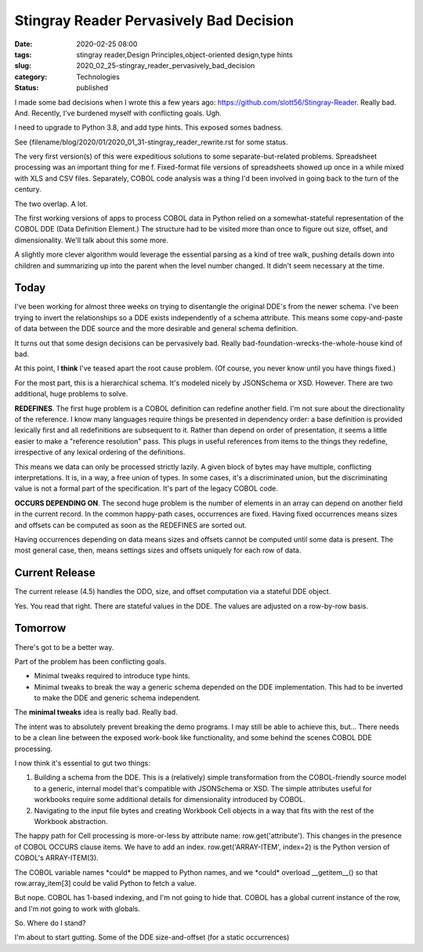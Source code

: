 Stingray Reader Pervasively Bad Decision
========================================

:date: 2020-02-25 08:00
:tags: stingray reader,Design Principles,object-oriented design,type hints
:slug: 2020_02_25-stingray_reader_pervasively_bad_decision
:category: Technologies
:status: published


I made some bad decisions when I wrote this a few years
ago: https://github.com/slott56/Stingray-Reader. Really bad. And.
Recently, I've burdened myself with conflicting goals. Ugh.

I need to upgrade to Python 3.8, and add type hints. This exposed
somes badness.

See {filename/blog/2020/01/2020_01_31-stingray_reader_rewrite.rst for some status.

The very first version(s) of this were expeditious solutions to some
separate-but-related problems. Spreadsheet processing was an important
thing for me f. Fixed-format file versions of spreadsheets showed up
once in a while mixed with XLS and CSV files. Separately, COBOL code
analysis was a thing I'd been involved in going back to the turn of
the century.

The two overlap. A lot.

The first working versions of apps to process COBOL data in Python
relied on a somewhat-stateful representation of the COBOL DDE (Data
Definition Element.) The structure had to be visited more than once to
figure out size, offset, and dimensionality. We'll talk about this
some more.

A slightly more clever algorithm would leverage the essential parsing
as a kind of tree walk, pushing details down into children and
summarizing up into the parent when the level number changed. It
didn't seem necessary at the time.

Today
-----


I've been working for almost three weeks on trying to disentangle the
original DDE's from the newer schema. I've been trying to invert the
relationships so a DDE exists independently of a schema attribute.
This means some copy-and-paste of data between the DDE source and the
more desirable and general schema definition.

It turns out that some design decisions can be pervasively bad. Really
bad-foundation-wrecks-the-whole-house kind of bad.

At this point, I **think** I've teased apart the root cause problem.
(Of course, you never know until you have things fixed.)

For the most part, this is a hierarchical schema. It's modeled nicely
by JSONSchema or XSD. However. There are two additional, huge problems
to solve.

**REDEFINES**. The first huge problem is a COBOL definition can
redefine another field. I'm not sure about the directionality of the
reference. I know many languages require things be presented in
dependency order: a base definition is provided  lexically first and
all redefinitions are subsequent to it. Rather than depend on order of
presentation, it seems a little easier to make a "reference
resolution" pass. This plugs in useful references from items to the
things they redefine, irrespective of any lexical ordering of the
definitions.

This means we data can only be processed strictly lazily. A given
block of bytes may have multiple, conflicting interpretations. It is,
in a way, a free union of types. In some cases, it's a discriminated
union, but the discriminating value is not a formal part of the
specification. It's part of the legacy COBOL code.

**OCCURS DEPENDING ON**. The second huge problem is the number of
elements in an array can depend on another field in the current
record. In the common happy-path cases, occurrences are fixed. Having
fixed occurrences means sizes and offsets can be computed as soon as
the REDEFINES are sorted out.

Having occurrences depending on data means sizes and offsets cannot be
computed until some data is present. The most general case, then,
means settings sizes and offsets uniquely for each row of data.

Current Release
----------------

The current release (4.5) handles the ODO, size, and offset
computation via a stateful DDE object.

Yes. You read that right. There are stateful values in the DDE. The
values are adjusted on a row-by-row basis.

Tomorrow
--------


There's got to be a better way.

Part of the problem has been conflicting goals.

-  Minimal tweaks required to introduce type hints.

-  Minimal tweaks to break the way a generic schema depended on the DDE
   implementation. This had to be inverted to make the DDE and generic
   schema independent.


The **minimal tweaks** idea is really bad. Really bad.


The intent was to absolutely prevent breaking the demo programs. I
may still be able to achieve this, but... There needs to be a clean
line between the exposed work-book like functionality, and some
behind the scenes COBOL DDE processing.


I now think it's essential to gut two things:


#.  Building a schema from the DDE. This is a (relatively) simple
    transformation from the COBOL-friendly source model to a generic,
    internal model that's compatible with JSONSchema or XSD. The
    simple attributes useful for workbooks require some additional
    details for dimensionality introduced by COBOL.

#.  Navigating to the input file bytes and creating Workbook Cell
    objects in a way that fits with the rest of the Workbook
    abstraction.


The happy path for Cell processing is more-or-less by attribute
name: row.get('attribute').  This changes in the presence of COBOL
OCCURS clause items. We have to add an index.
row.get('ARRAY-ITEM', index=2) is the Python version of COBOL's
ARRAY-ITEM(3).


The COBOL variable names \*could\* be mapped to Python names, and we
\*could\* overload \__getitem__() so that row.array_item[3] could be
valid Python to fetch a value.


But nope. COBOL has 1-based indexing, and I'm not going to hide that.
COBOL has a global current instance of the row, and I'm not going to
work with globals.


So. Where do I stand?


I'm about to start gutting. Some of the DDE size-and-offset (for a
static occurrences)





